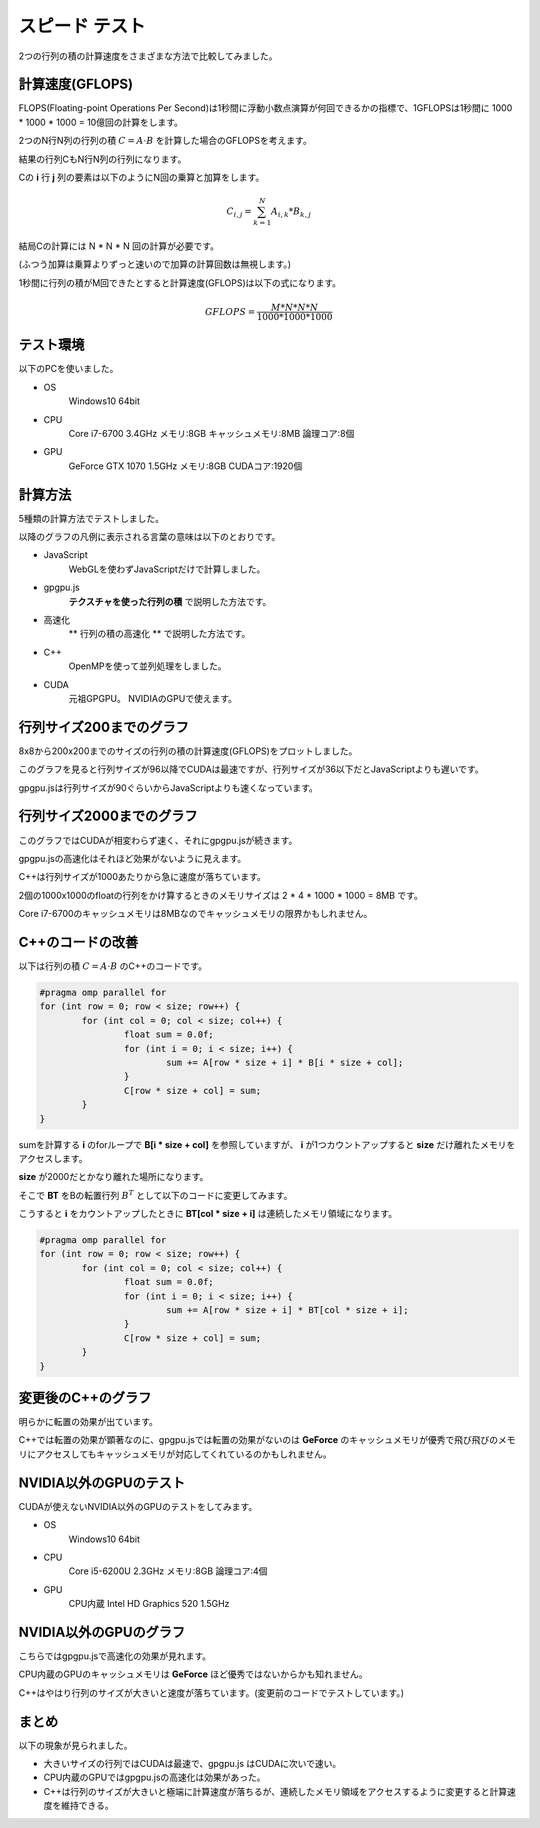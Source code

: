 ﻿
スピード テスト
========================

2つの行列の積の計算速度をさまざまな方法で比較してみました。


計算速度(GFLOPS)
^^^^^^^^^^^^^^^^^

FLOPS(Floating-point Operations Per Second)は1秒間に浮動小数点演算が何回できるかの指標で、1GFLOPSは1秒間に 1000 * 1000 * 1000 = 10億回の計算をします。

2つのN行N列の行列の積 :math:`C = A \cdot B` を計算した場合のGFLOPSを考えます。

結果の行列CもN行N列の行列になります。

Cの **i** 行 **j** 列の要素は以下のようにN回の乗算と加算をします。

.. math::

    C_{i,j} = \sum_{k=1}^N A_{i,k} * B_{k,j}

結局Cの計算には N * N * N 回の計算が必要です。

(ふつう加算は乗算よりずっと速いので加算の計算回数は無視します。)

1秒間に行列の積がM回できたとすると計算速度(GFLOPS)は以下の式になります。

.. math::

    GFLOPS = \frac{ M * N * N * N  }{ 1000 * 1000 * 1000 } 


テスト環境
^^^^^^^^^^^

以下のPCを使いました。

* OS
    Windows10 64bit

* CPU
    Core i7-6700 3.4GHz  メモリ:8GB  キャッシュメモリ:8MB  論理コア:8個

* GPU
    GeForce GTX 1070  1.5GHz  メモリ:8GB  CUDAコア:1920個



計算方法
^^^^^^^^^

5種類の計算方法でテストしました。

以降のグラフの凡例に表示される言葉の意味は以下のとおりです。

* JavaScript
    WebGLを使わずJavaScriptだけで計算しました。

* gpgpu.js
     **テクスチャを使った行列の積** で説明した方法です。

* 高速化
     ** 行列の積の高速化 ** で説明した方法です。

* C++
    OpenMPを使って並列処理をしました。

* CUDA
    元祖GPGPU。 NVIDIAのGPUで使えます。


行列サイズ200までのグラフ
^^^^^^^^^^^^^^^^^^^^^^^^^^^

.. image:: _static/img/iiyama200.png

8x8から200x200までのサイズの行列の積の計算速度(GFLOPS)をプロットしました。

このグラフを見ると行列サイズが96以降でCUDAは最速ですが、行列サイズが36以下だとJavaScriptよりも遅いです。

gpgpu.jsは行列サイズが90ぐらいからJavaScriptよりも速くなっています。


行列サイズ2000までのグラフ
^^^^^^^^^^^^^^^^^^^^^^^^^^^

.. image:: _static/img/iiyama2000.png

このグラフではCUDAが相変わらず速く、それにgpgpu.jsが続きます。

gpgpu.jsの高速化はそれほど効果がないように見えます。

C++は行列サイズが1000あたりから急に速度が落ちています。

2個の1000x1000のfloatの行列をかけ算するときのメモリサイズは 2 * 4 * 1000 * 1000 = 8MB です。

Core i7-6700のキャッシュメモリは8MBなのでキャッシュメモリの限界かもしれません。


C++のコードの改善
^^^^^^^^^^^^^^^^^^^^^^^^^^

以下は行列の積 :math:`C = A \cdot B` のC++のコードです。

.. code-block:: c

    #pragma omp parallel for
    for (int row = 0; row < size; row++) {
	    for (int col = 0; col < size; col++) {
		    float sum = 0.0f;
		    for (int i = 0; i < size; i++) {
			    sum += A[row * size + i] * B[i * size + col];
		    }
		    C[row * size + col] = sum;
	    }
    }

sumを計算する **i** のforループで **B[i * size + col]** を参照していますが、
**i** が1つカウントアップすると **size** だけ離れたメモリをアクセスします。

**size** が2000だとかなり離れた場所になります。

そこで **BT** をBの転置行列 :math:`B^T` として以下のコードに変更してみます。

こうすると **i** をカウントアップしたときに **BT[col * size + i]** は連続したメモリ領域になります。

.. code-block:: c

    #pragma omp parallel for
    for (int row = 0; row < size; row++) {
	    for (int col = 0; col < size; col++) {
		    float sum = 0.0f;
		    for (int i = 0; i < size; i++) {
			    sum += A[row * size + i] * BT[col * size + i];
		    }
		    C[row * size + col] = sum;
	    }
    }


変更後のC++のグラフ
^^^^^^^^^^^^^^^^^^^^^^^^^^

.. image:: _static/img/iiyamaCPP.png

明らかに転置の効果が出ています。

C++では転置の効果が顕著なのに、gpgpu.jsでは転置の効果がないのは **GeForce** のキャッシュメモリが優秀で飛び飛びのメモリにアクセスしてもキャッシュメモリが対応してくれているのかもしれません。

NVIDIA以外のGPUのテスト
^^^^^^^^^^^^^^^^^^^^^^^^^^

CUDAが使えないNVIDIA以外のGPUのテストをしてみます。


* OS
    Windows10 64bit

* CPU
    Core i5-6200U 2.3GHz  メモリ:8GB  論理コア:4個

* GPU
    CPU内蔵 Intel HD Graphics 520  1.5GHz


NVIDIA以外のGPUのグラフ
^^^^^^^^^^^^^^^^^^^^^^^^^^

.. image:: _static/img/DELL2000.png

こちらではgpgpu.jsで高速化の効果が見れます。

CPU内蔵のGPUのキャッシュメモリは **GeForce** ほど優秀ではないからかも知れません。

C++はやはり行列のサイズが大きいと速度が落ちています。(変更前のコードでテストしています。)


まとめ
^^^^^^^^

以下の現象が見られました。

* 大きいサイズの行列ではCUDAは最速で、gpgpu.js はCUDAに次いで速い。

* CPU内蔵のGPUではgpgpu.jsの高速化は効果があった。

* C++は行列のサイズが大きいと極端に計算速度が落ちるが、連続したメモリ領域をアクセスするように変更すると計算速度を維持できる。


